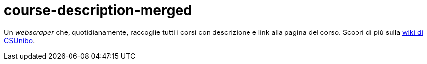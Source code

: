 = course-description-merged

Un _webscraper_ che, quotidianamente, raccoglie tutti i corsi con descrizione e
link alla pagina del corso. Scopri di più sulla
https://csunibo.github.io/wiki/web-scraper/course-description-merged/index.html[wiki
di CSUnibo].
